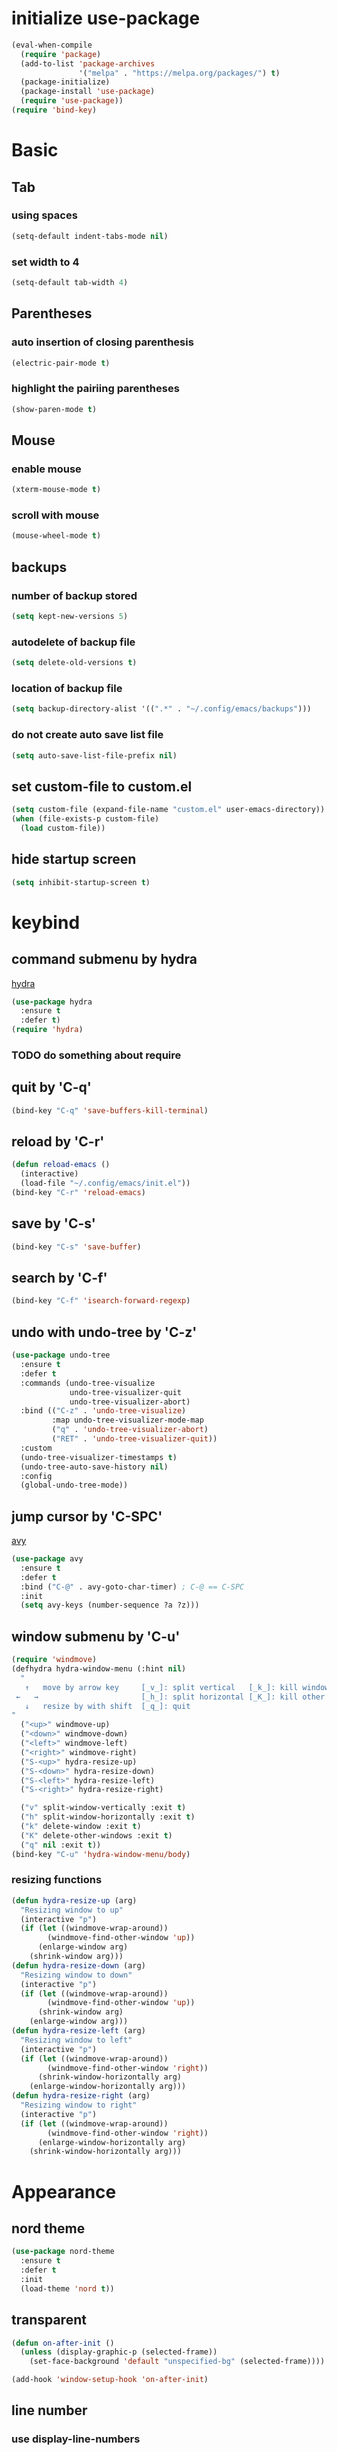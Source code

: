 #+STARTUP: overview
* initialize use-package
#+begin_src emacs-lisp
  (eval-when-compile
    (require 'package)
    (add-to-list 'package-archives
                 '("melpa" . "https://melpa.org/packages/") t)
    (package-initialize)
    (package-install 'use-package)
    (require 'use-package))
  (require 'bind-key)
#+end_src
* Basic
** Tab
*** using spaces
#+begin_src emacs-lisp
  (setq-default indent-tabs-mode nil)
#+end_src
*** set width to 4
#+begin_src emacs-lisp
  (setq-default tab-width 4)
#+end_src
** Parentheses
*** auto insertion of closing parenthesis
#+begin_src emacs-lisp
  (electric-pair-mode t)
#+end_src
*** highlight the pairiing parentheses
#+begin_src emacs-lisp
  (show-paren-mode t)
#+end_src
** Mouse
*** enable mouse
#+begin_src emacs-lisp
  (xterm-mouse-mode t)
#+end_src
*** scroll with mouse
#+begin_src emacs-lisp
  (mouse-wheel-mode t)
#+end_src

** backups
*** number of backup stored
#+begin_src emacs-lisp
  (setq kept-new-versions 5)
#+end_src
*** autodelete of backup file
#+begin_src emacs-lisp
  (setq delete-old-versions t)
#+end_src
*** location of backup file
#+begin_src emacs-lisp
  (setq backup-directory-alist '((".*" . "~/.config/emacs/backups")))
#+end_src
*** do not create auto save list file
#+begin_src emacs-lisp
  (setq auto-save-list-file-prefix nil)
#+end_src
** set custom-file to custom.el
#+begin_src emacs-lisp
  (setq custom-file (expand-file-name "custom.el" user-emacs-directory))
  (when (file-exists-p custom-file)
    (load custom-file))
#+end_src
** hide startup screen
#+begin_src emacs-lisp
  (setq inhibit-startup-screen t)
#+end_src
* keybind
** command submenu by hydra
[[https://github.com/abo-abo/hydra][hydra]]
#+begin_src emacs-lisp
  (use-package hydra
    :ensure t
    :defer t)
  (require 'hydra)
#+end_src
*** TODO do something about require
** quit by 'C-q'
#+begin_src emacs-lisp
  (bind-key "C-q" 'save-buffers-kill-terminal)
#+end_src
** reload by 'C-r'
#+begin_src emacs-lisp
  (defun reload-emacs ()
    (interactive)
    (load-file "~/.config/emacs/init.el"))
  (bind-key "C-r" 'reload-emacs)
#+end_src
** save by 'C-s'
#+begin_src emacs-lisp
  (bind-key "C-s" 'save-buffer)
#+end_src
** search by 'C-f'
#+begin_src emacs-lisp
  (bind-key "C-f" 'isearch-forward-regexp)
#+end_src
** undo with undo-tree by 'C-z'
#+begin_src emacs-lisp
  (use-package undo-tree
    :ensure t
    :defer t
    :commands (undo-tree-visualize
               undo-tree-visualizer-quit
               undo-tree-visualizer-abort)
    :bind (("C-z" . 'undo-tree-visualize)
           :map undo-tree-visualizer-mode-map
           ("q" . 'undo-tree-visualizer-abort)
           ("RET" . 'undo-tree-visualizer-quit))
    :custom
    (undo-tree-visualizer-timestamps t)
    (undo-tree-auto-save-history nil)
    :config
    (global-undo-tree-mode))
#+end_src
** jump cursor by 'C-SPC'
[[https://github.com/abo-abo/avy][avy]]
#+begin_src emacs-lisp
  (use-package avy
    :ensure t
    :defer t
    :bind ("C-@" . avy-goto-char-timer) ; C-@ == C-SPC
    :init
    (setq avy-keys (number-sequence ?a ?z)))
#+end_src
** window submenu by 'C-u'
#+begin_src emacs-lisp
  (require 'windmove)
  (defhydra hydra-window-menu (:hint nil)
    "
     ↑   move by arrow key     [_v_]: split vertical   [_k_]: kill window
   ←   →                       [_h_]: split horizontal [_K_]: kill other window
     ↓   resize by with shift  [_q_]: quit
  "
    ("<up>" windmove-up)
    ("<down>" windmove-down)
    ("<left>" windmove-left)
    ("<right>" windmove-right)
    ("S-<up>" hydra-resize-up)
    ("S-<down>" hydra-resize-down)
    ("S-<left>" hydra-resize-left)
    ("S-<right>" hydra-resize-right)

    ("v" split-window-vertically :exit t)
    ("h" split-window-horizontally :exit t)
    ("k" delete-window :exit t)
    ("K" delete-other-windows :exit t)
    ("q" nil :exit t))
  (bind-key "C-u" 'hydra-window-menu/body)
#+end_src
*** resizing functions
#+begin_src emacs-lisp
  (defun hydra-resize-up (arg)
    "Resizing window to up"
    (interactive "p")
    (if (let ((windmove-wrap-around))
          (windmove-find-other-window 'up))
        (enlarge-window arg)
      (shrink-window arg)))
  (defun hydra-resize-down (arg)
    "Resizing window to down"
    (interactive "p")
    (if (let ((windmove-wrap-around))
          (windmove-find-other-window 'up))
        (shrink-window arg)
      (enlarge-window arg)))
  (defun hydra-resize-left (arg)
    "Resizing window to left"
    (interactive "p")
    (if (let ((windmove-wrap-around))
          (windmove-find-other-window 'right))
        (shrink-window-horizontally arg)
      (enlarge-window-horizontally arg)))
  (defun hydra-resize-right (arg)
    "Resizing window to right"
    (interactive "p")
    (if (let ((windmove-wrap-around))
          (windmove-find-other-window 'right))
        (enlarge-window-horizontally arg)
      (shrink-window-horizontally arg)))
#+end_src
* Appearance
** nord theme
#+begin_src emacs-lisp
  (use-package nord-theme
    :ensure t
    :defer t
    :init
    (load-theme 'nord t))
#+end_src
** transparent
#+begin_src emacs-lisp
  (defun on-after-init ()
    (unless (display-graphic-p (selected-frame))
      (set-face-background 'default "unspecified-bg" (selected-frame))))

  (add-hook 'window-setup-hook 'on-after-init)
#+end_src
** line number
*** use display-line-numbers
#+begin_src emacs-lisp
  (global-display-line-numbers-mode t)
#+end_src
** hide menu bar
#+begin_src emacs-lisp
  (menu-bar-mode -1)
#+end_src
* org-mode
** indent heading
#+begin_src emacs-lisp
  (setq org-startup-indented t)
#+end_src
** use shift-select
#+begin_src emacs-lisp
  (setq org-support-shift-select 'always)
#+end_src
* IDE
** inline completion by corfu
[[https://github.com/minad/corfu][corfu]]
#+begin_src emacs-lisp
  (use-package corfu
    :ensure t
    :defer t
    :init
    (global-corfu-mode)
    (setq tab-always-indent 'complete))
#+end_src
[[https://codeberg.org/akib/emacs-corfu-terminal][emacs-corfu-terminal]] : dependency for use corfu in CUI
#+begin_src emacs-lisp
  (use-package corfu-terminal
    :ensure t
    :defer t
    :init
    (corfu-terminal-mode))
#+end_src
** minibuffer completion by fido-vertical-mode
#+begin_src emacs-lisp
  (fido-vertical-mode +1)
#+end_src
** extend completion by cape
[[https://github.com/minad/cape][cape]]
#+begin_src emacs-lisp
  (use-package cape
    :ensure t
    :defer t
    :init
    (add-to-list 'completion-at-point-functions #'cape-dabbrev)
    (add-to-list 'completion-at-point-functions #'cape-file)
    (add-to-list 'completion-at-point-functions #'cape-keyword))
#+end_src

** fuzzy matching completion by fussy
[[https://github.com/jojojames/fussy][fussy]]
#+begin_src emacs-lisp
  (use-package fussy
    :ensure t
    :defer t
    :config
    (add-to-list 'completion-styles 'fussy t))
#+end_src
*** TODO use another backends for improve performance
** linter by flycheck
[[https://www.flycheck.org][flycheck]]
#+begin_src emacs-lisp
  (use-package flycheck
    :ensure t
    :defer t
    :init
    (global-flycheck-mode))
#+end_src
*** TODO define submenu by hydra
** lsp-mode
#+begin_src emacs-lisp
  (use-package lsp-mode
    :ensure t
    :defer t
    :hook (rust-mode . lsp)
    :custom
    (lsp-completion-provider :none))
#+end_src
#+begin_src emacs-lisp
  (use-package lsp-ui
    :ensure t)
#+end_src
** rustic
#+begin_src emacs-lisp
  (use-package rustic
    :ensure t
    :defer t
    :custom
    (rustic-format-trigger 'on-save))
#+end_src
#+begin_src emacs-lisp
  (use-package cargo
    :ensure t
    :defer t
    :hook (rust-mode . cargo-minor-mode))
#+end_src
